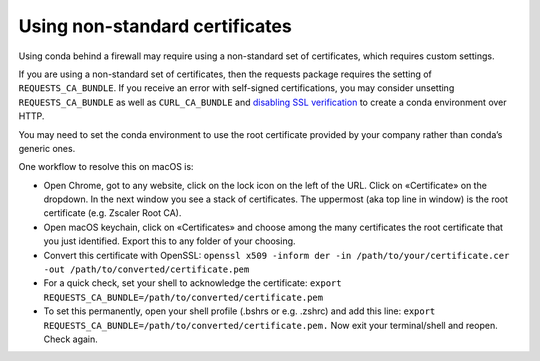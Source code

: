 ===============================
Using non-standard certificates
===============================

Using conda behind a firewall may require using a non-standard
set of certificates, which requires custom settings.

If you are using a non-standard set of certificates, then the
requests package requires the setting of ``REQUESTS_CA_BUNDLE``.
If you receive an error with self-signed certifications, you may
consider unsetting ``REQUESTS_CA_BUNDLE`` as well as ``CURL_CA_BUNDLE`` and `disabling SSL verification <https://conda.io/projects/conda/en/latest/user-guide/configuration/disable-ssl-verification.html>`_
to create a conda environment over HTTP.

You may need to set the conda environment to use the root certificate
provided by your company rather than conda’s generic ones.

One workflow to resolve this on macOS is:

* Open Chrome, got to any website, click on the lock icon on the left
  of the URL. Click on «Certificate» on the dropdown. In the next window
  you see a stack of certificates. The uppermost (aka top line in window)
  is the root certificate (e.g. Zscaler Root CA).
* Open macOS keychain, click on «Certificates» and choose among the
  many certificates the root certificate that you just identified.
  Export this to any folder of your choosing.
* Convert this certificate with OpenSSL: ``openssl x509 -inform der -in /path/to/your/certificate.cer -out /path/to/converted/certificate.pem``
* For a quick check, set your shell to acknowledge the certificate: ``export REQUESTS_CA_BUNDLE=/path/to/converted/certificate.pem``
* To set this permanently, open your shell profile (.bshrs or e.g. .zshrc) and add this line: ``export REQUESTS_CA_BUNDLE=/path/to/converted/certificate.pem.``
  Now exit your terminal/shell and reopen. Check again.
